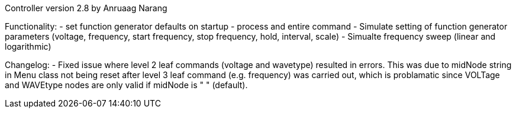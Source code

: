 Controller version 2.8 by Anruaag Narang

Functionality:
- set function generator defaults on startup
- process and entire command
- Simulate setting of function generator parameters (voltage, frequency, start frequency, stop frequency, hold, interval, scale)
- Simualte frequency sweep (linear and logarithmic)

Changelog:
- Fixed issue where level 2 leaf commands (voltage and wavetype) resulted in errors.
	This was due to midNode string in Menu class not being reset after level 3 leaf command (e.g. frequency)
	was carried out, which is problamatic since VOLTage and WAVEtype nodes are only valid if midNode is " " (default).